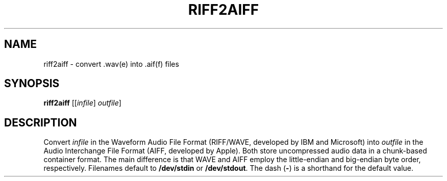 .\" Man page for the command riff2aiff of the Tonbandfetzen tool box
.TH RIFF2AIFF 1 2010\(en2022 "Jan Berges" "Tonbandfetzen Manual"
.SH NAME
riff2aiff \- convert .wav(e) into .aif(f) files
.SH SYNOPSIS
.BI riff2aiff
.RI [[ infile ]
.IR outfile ]
.SH DESCRIPTION
.PP
Convert
.IR infile
in the Waveform Audio File Format (RIFF/WAVE, developed by IBM and Microsoft) into
.IR outfile
in the Audio Interchange File Format (AIFF, developed by Apple).
Both store uncompressed audio data in a chunk-based container format.
The main difference is that WAVE and AIFF employ the little-endian and big-endian byte order, respectively.
Filenames default to
.BR /dev/stdin
or
.BR /dev/stdout .
The dash
.RB ( - )
is a shorthand for the default value.
